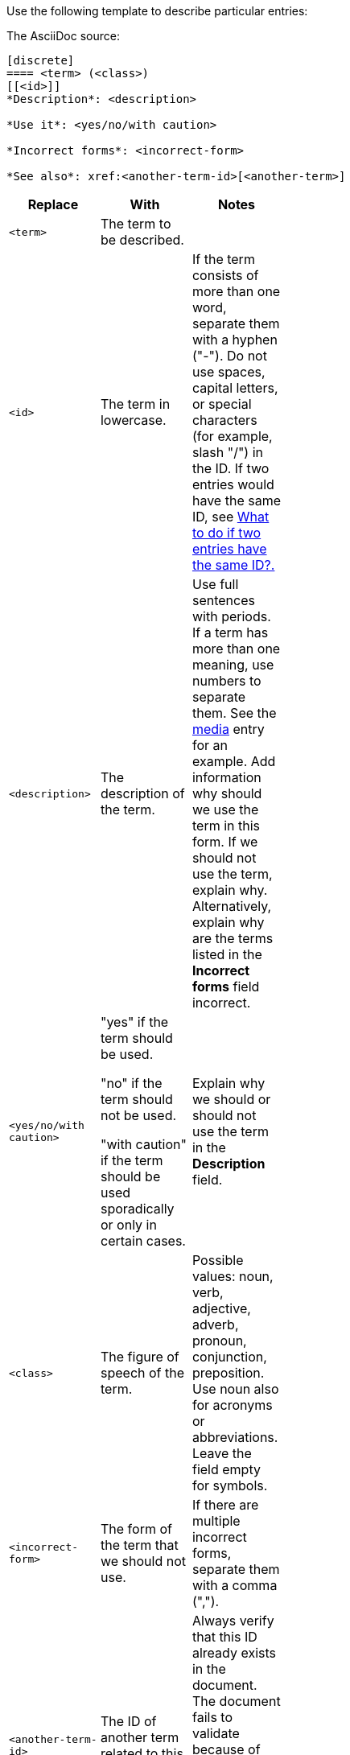 [[template-for-entries]]
Use the following template to describe particular entries:

The AsciiDoc source:

----
[discrete]
==== <term> (<class>)
[[<id>]]
*Description*: <description>

*Use it*: <yes/no/with caution>

*Incorrect forms*: <incorrect-form>

*See also*: xref:<another-term-id>[<another-term>]
----

[width="40%",frame="topbot",options="header"]
|======================
|Replace                |With                               | Notes
|`<term>`               |The term to be described.          |
|`<id>`                 |The term in lowercase.             |If the term consists of more than one word, separate them with a hyphen ("-"). Do not use spaces, capital letters, or special characters (for example, slash "/") in the ID. If two entries would have the same ID, see xref:two-entries-with-same-ID[What to do if two entries have the same ID?.]
|`<description>`        |The description of the term.|Use full sentences with periods. If a term has more than one meaning, use numbers to separate them. See the xref:media[media] entry for an example. Add information why should we use the term in this form. If we should not use the term, explain why. Alternatively, explain why are the terms listed in the *Incorrect forms* field incorrect.
|`<yes/no/with caution>`|"yes" if the term should be used.

"no" if the term should not be used.

"with caution" if the term should be used sporadically or only in certain cases.|Explain why we should or should not use the term in the *Description* field.
|`<class>`              |The figure of speech of the term.|Possible values: noun, verb, adjective, adverb, pronoun, conjunction, preposition. Use noun also for acronyms or abbreviations. Leave the field empty for symbols.
|`<incorrect-form>`     |The form of the term that we should not use.|If there are multiple incorrect forms, separate them with a comma (",").
|`<another-term-id>`    |The ID of another term related to this one.|Always verify that this ID already exists in the document. The document fails to validate because of non-existent IDs. Do not put space between `<another-term-id>` and `[<another-term>]`.
|`<another-term>`       |The term related to this one.|To link to another document than this one or to a web page, replace `xref:<another-term-id>[<another-term>]` with `<link>[<name-of-the-document/web-page>]`.
|======================

[IMPORTANT]
====
* Do not combine two terms into one entry.

* Keep all fields, even if a field is empty. An empty field serves as a placeholder if the field is required later.

* If the term has the correct and incorrect form, always use the correct form instead of `<term>` and list the incorrect form in the *Incorrect forms* field. Remember to explain why the incorrect form is incorrect in the *Description* field.

* If you want to add a term that we should not use and that does not have a correct form, use the incorrect version instead of `<term>` and add "no" to the *Use it* field. Explain why we should not use that term in the *Description* field.

* If you want to list a term in the _Product-specific Conventions_ chapter that is already included in the _General Conventions_ chapter, add the product-specific meaning to the *Description* field of the term in _General Conventions_. Use numbers to separate the meanings. In _Product-specific Conventions_ add the following boilerplate text with the link to the entry in _General Conventions_:
+
----
==== <term> (<class>)
See xref:<id-in-general-conventions>[<term>] in the _General Conventions_ chapter.
----
====

.Example
----
[discrete]
==== Ceph (noun)
[[ceph]]
*Description*: Ceph is a unified, distributed storage system designed for excellent performance, reliability and scalability.

*Use it*: yes

*Incorrect forms*: CEPH, ceph

*See also*: xref:red-hat-ceph-storage[Red Hat Ceph Storage]
----

For the rendered output see xref:ceph[Ceph].
